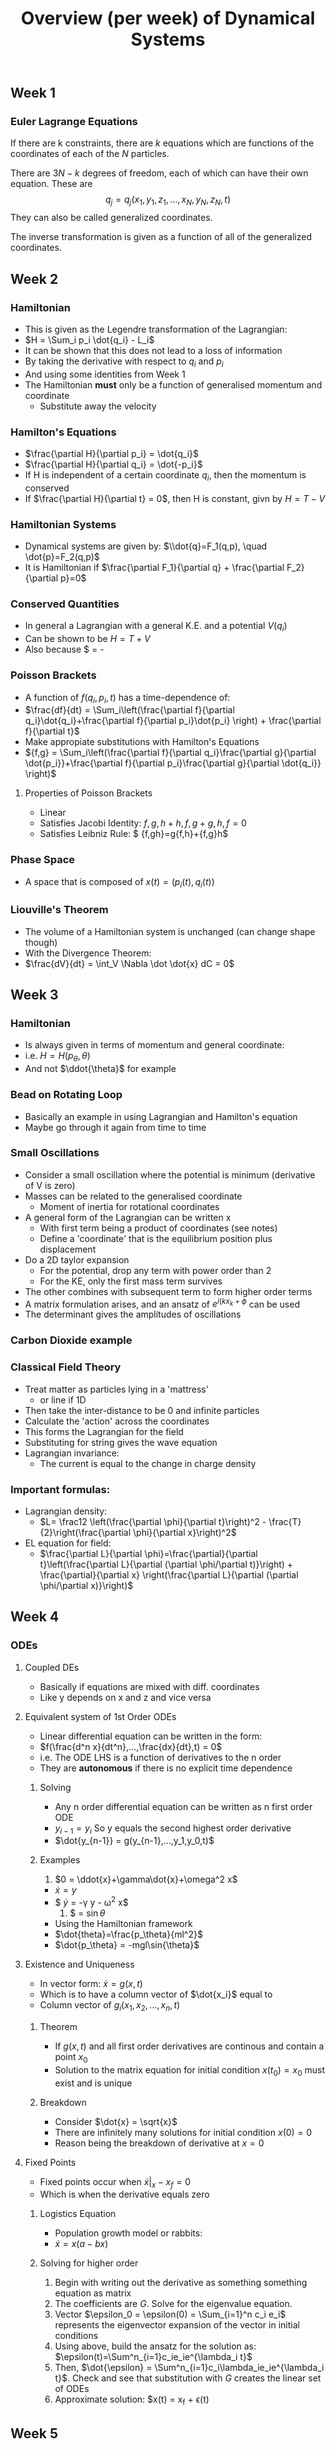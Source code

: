 #+TITLE: Overview (per week) of Dynamical Systems
** Week 1

*** Euler Lagrange Equations

If there are k constraints, there are $k$  equations which are functions
of the coordinates of each of the $N$ particles.

There are $3N-k$ degrees of freedom, each of which can have their own
equation. These are \[ q_j = q_j(x_1,y_1,z_1, ..., x_N, y_N, z_N, t)\]
They can also be called generalized coordinates.

The inverse transformation is given as a function of all of the generalized
coordinates.
** Week 2
*** Hamiltonian
- This is given as the Legendre transformation of the Lagrangian:
- $H = \Sum_i p_i \dot{q_i} - L_i$
- It can be shown that this does not lead to a loss of information
- By taking the derivative with respect to $q_i$ and $p_i$
- And using some identities from Week 1
- The Hamiltonian *must* only be a function of generalised momentum and coordinate
  - Substitute away the velocity
*** Hamilton's Equations 
- $\frac{\partial H}{\partial p_i} = \dot{q_i}$
- $\frac{\partial H}{\partial q_i} = \dot{-p_i}$
- If H is independent of a certain coordinate $q_i$, then the momentum is conserved
- If $\frac{\partial H}{\partial t} = 0$, then H is constant, givn by $H=T-V$
*** Hamiltonian Systems
- Dynamical systems are given by: $\\dot{q}=F_1(q,p), \quad \dot{p}=F_2(q,p)$
- It is Hamiltonian if $\frac{\partial F_1}{\partial q} + \frac{\partial F_2}{\partial p}=0$
*** Conserved Quantities
- In general a Lagrangian with a general K.E. and a potential $V(q_i)$
- Can be shown to be $H=T+V$
- Also because $\frac{dH}{dt} = -\frac{\partial L}{\partial t}
*** Poisson Brackets
- A function of $f(q_i,p_i,t)$ has a time-dependence of:
- $\frac{df}{dt} = \Sum_i\left(\frac{\partial f}{\partial q_i}\dot{q_i}+\frac{\partial f}{\partial p_i}\dot{p_i} \right) + \frac{\partial f}{\partial t}$
- Make appropiate substitutions with Hamilton's Equations
- ${f,g} = \Sum_i\left(\frac{\partial f}{\partial q_i}\frac{\partial g}{\partial \dot{p_i}}+\frac{\partial f}{\partial p_i}\frac{\partial g}{\partial \dot{q_i}} \right)$ 
**** Properties of Poisson Brackets
     - Linear
     - Satisfies Jacobi Identity: ${{f,g},h}+{{h,f},g}+{{g,h},f} =0$
     - Satisfies Leibniz Rule: $ {f,gh}=g{f,h}+{f,g}h$
*** Phase Space
- A space that is composed of $x(t) = (p_i(t),q_i(t))$
*** Liouville's Theorem
- The volume of a Hamiltonian system is unchanged (can change shape though)
- With the Divergence Theorem:
- $\frac{dV}{dt} = \int_V \Nabla \dot \dot{x} dC = 0$
** Week 3
*** Hamiltonian
    - Is always given in terms of momentum and general coordinate:
    - i.e. $H = H(p_\theta, \theta)$
    - And not $\ddot{\theta}$ for example
*** Bead on Rotating Loop
    - Basically an example in using Lagrangian and Hamilton's equation
    - Maybe go through it again from time to time
*** Small Oscillations
    - Consider a small oscillation where the potential is minimum (derivative of V is zero)
    - Masses can be related to the generalised coordinate
      - Moment of inertia for rotational coordinates
    - A general form of the Lagrangian can be written x
      - With first term being a product of coordinates (see notes)
      - Define a 'coordinate' that is the equilibrium position plus displacement
    - Do a 2D taylor expansion
      - For the potential, drop any term with power order than 2
      - For the KE, only the first mass term survives
	- The other combines with subsequent term to form higher order terms
    - A matrix formulation arises, and an ansatz of $e^{i(kx_k+\phi}$ can be used
    - The determinant gives the amplitudes of oscillations
*** Carbon Dioxide example
*** Classical Field Theory
    - Treat matter as particles lying in a 'mattress'
      - or line if 1D
    - Then take the inter-distance to be 0 and infinite particles
    - Calculate the 'action' across the coordinates
    - This forms the Lagrangian for the field
    - Substituting for string gives the wave equation
    - Lagrangian invariance:
      - The current is equal to the change in charge density
*** Important formulas:
    - Lagrangian density:
      - $L= \frac12 \left(\frac{\partial \phi}{\partial t}\right)^2 - \frac{T}{2}\right(\frac{\partial \phi}{\partial x}\right)^2$
    - EL equation for field:
      - $\frac{\partial L}{\partial \phi}=\frac{\partial}{\partial t}\left(\frac{\partial L}{\partial (\partial \phi/\partial t)}\right) + \frac{\partial}{\partial x} \right(\frac{\partial L}{\partial (\partial \phi/\partial x)}\right)$
** Week 4
*** ODEs
**** Coupled DEs
     - Basically if equations are mixed with diff. coordinates
     - Like y depends on x and z and vice versa
**** Equivalent system of 1st Order ODEs
     - Linear differential equation can be written in the form:
     - $f(\frac{d^n x}{dt^n},...,\frac{dx}{dt},t) = 0$
     - i.e. The ODE LHS is a function of derivatives to the n order
     - They are *autonomous* if there is no explicit time dependence
***** Solving
      - Any n order differential equation can be written as n first order ODE
      - $y_{i-1} = y_i$ So y equals the second highest order derivative
      - $\dot{y_{n-1}} = g(y_{n-1},...,y_1,y_0,t)$
***** Examples
      1. $0 = \ddot{x}+\gamma\dot{x}+\omega^2 x$
	 - $\dot{x} = y$
	 - $ \dot{y} = -\gamma y - \omega^2 x$
      2. $\ddot{theta} = \frac{-g}{l}\sin{\theta}
	 - Using the Hamiltonian framework
	 - $\dot{theta}=\frac{p_\theta}{ml^2}$
	 - $\dot{p_\theta} = -mgl\sin{\theta}$
**** Existence and Uniqueness 
     - In vector form: $\dot{x} = g(x,t)$
     - Which is to have a column vector of $\dot{x_i}$ equal to
     - Column vector of $g_i(x_1,x_2,...,x_n,t)$
***** Theorem
      - If $g(x,t)$ and all first order derivatives are continous and
       contain a point $x_0$
      - Solution to the matrix equation for initial condition
       $x(t_0)=x_0$ must exist and is unique
***** Breakdown
      - Consider $\dot{x} = \sqrt{x}$
      - There are infinitely many solutions for initial condition $x(0)=0$
      - Reason being the breakdown of derivative at $x=0$
**** Fixed Points
     - Fixed points occur when $\dot{x}|_x-x_f = 0$
     - Which is when the derivative equals zero
***** Logistics Equation
      - Population growth model or rabbits:
      - $\dot{x} = x(a-bx)$
***** Solving for higher order
      1. Begin with writing out the derivative as something something
         equation as matrix
      2. The coefficients are $G$. Solve for the eigenvalue equation.
      3. Vector $\epsilon_0 = \epsilon(0) = \Sum_{i=1}^n c_i e_i$
         represents the eigenvector expansion of the vector in initial
         conditions
      4. Using above, build the ansatz for the solution as:
         $\epsilon(t)=\Sum^n_{i=1}c_ie_ie^{\lambda_i t}$
      5. Then, $\dot{\epsilon} =
         \Sum^n_{i=1}c_i\lambda_ie_ie^{\lambda_i t}$. Check and see
         that substitution with $G$ creates the linear set of ODEs
      6. Approximate solution: $x(t) = x_f + \epsilon(t)
** Week 5
*** Jordan Form
    - $J = M^{-1}AM$
*** Rabbits growth
    1. Identify fixed points (set x=0 and y=0)
    2. First equation is $g_1$, second is $g_2$
    3. Compute $G_{ij} = \frac{\partial g_i}{\partial x_j}$
    4. Compute the G for each fixed point
    5. Compute eigenvalues/eigenvectors (consider using $\lambda_{1,2}
       = \frac12\left(tr(G)\pm\sqrt{tr(G)^2-4det(G)}$
    6. 

** Week 6
*** Stability of a point in phase space
    1. Asymptotic stability
       When nearby points flow to the point x_f
    2. Liapunov Stability
       When trajectories starting near a point x_f merely stay near it.

To be precise: Suppose x(t) is a trajectory with starting point
x(t=0)=x_0 near a fixed point x_f:

1. _Liapunov Stability_: the trajectory merely stays within the circle
   $\sigma$
2. _Asymptotic Stability_: the trajectory would travel back to the
   fixed point after $t\to\infty$

*** Liapunov Stability Theorem      

Consider a system $\dot{x} = g(x)$ with a fixed point at the
origin. If there exists a function $V(x)$ defined in a region $R$
contained 0 with properties:

1. The partial derivatives are continuous
2. The function is positive definite (all positive for all x) except at 0
3. The total time derivative is negative (semi) definite (all negative for all x) except at 0

Then the origin 0 is asymoptotically stable. Note:
- Negative defininite means $V < 0$
- Negative semi definite means $V \leq 0$

See page 79 for an example which illustrates using this theorem.

$V(x)$ is not easy to find, but one can always try circles or ellipses.

Note: FP is global stable. Attrats all trajectories.  

*** Limit Cycles

Instead of converging at fixed points, the trajectories may converge
to a closed curve or periodic orbits. For a trajectory $\Gamma$ and a
neighbourhood defined by $N(\Gamma,\epsilon)$:

1. _Liapunov Orbital Stability_: The trajectory lies inside the
   neighbourhood.
2. _Asymtptotic Orbital Stability_: The trajectory approaches $\Gamma$.

See page 80 for example on /van der Pol oscillator/.

*** Poincare Bendixson Theorem

Consider a system $\dot{x} = g(x)$. Suppose that:

1. R is a closed bounded subset of the 2D plane.
2. The system is well defined in R and $g(x)$ is continously
   differentiable.
3. Trajectory $x(t)$ confined in R.
4. R does not contain any fixed points on the system. 

Then the trajectory is a closed orbit or it tends to a closed orbit as
t $\to \infty$.

This theorem is used to prove the existence of limit cycles. 
       
*** Linearisation (Hartman-Grobman) Theorem

As long as the eigenvalue of the Jacobian as a nonzero real component,
the phase space portrait close to the fixed point remains
qualitatively the same. i.e. Upon linearisation:

\[ \dot{x} = G_{x_f} \cdot (x-x_f) + h(x-x_f) \]

The phase portrait remains the same.

*** Symmetry

Symmetrical systems remain the same after the transformation $t\to -t,
y\to -y$. All trajecotries of the full non-linear system are closed. 


*** Additional Examples from lectures:

1. System $\dot{x} = 0, \dot{y} = -y$

Forms a system where the trajectories flow towards $x=0$ (below x axis
vertical lines go up, above x axis vertical lines go down).

2. /Liapunov Stability/  System $\dot{x} = -x^3, \dot{y} - y^3$ is a non-simple fixed point.

Choose $V(x) = x^2+y^2$ which satisfies aforementioned criteria.

3. System $\dot{x} = -x + 4y, \dot{y} = -x-y^3$ FP at origin.

Choose $V(x,y) = x^2+4y$

4. System $\dot{x} = y+x(1-x^2-y^2), \dot{y} = -x+y(1-x^2-y^2)$

Do the Jacobian and evaluate at fixed point origin. 

Eigenvalues at $\lambda_\pm = 1\pm i$. This is an unstable focus.

Use the Jacobian to find the linearised phase portrait?

Use Polar coordinates. 
$\dot{r} = r(1-r^2), \dot{theta} = -1$

** Week 7

*** Conserved quantities
    - Systems have conserved quantities, and for 2D systems: \[
      \frac{d}{dt}Q(x,y) = \frac{\partial Q}{\partial x} \dot{x} +
      \frac{\partial Q}{\partial Y}\dot{y} = 0 \]
    - Thus it is easy to verify a given $Q$ is a conserved quantity of the linear system of a centre
    - It however is not easy to find the conserved quantity for a given system

*** Fist integrals and conservative system
    - The first integral of differential equations is a function that
      is constant on a given trajectory
    - If: \begin{align*} \dot{x} &= g(y)\\ \dot{y} &= f(x)
      \end{align*}
    - Then: $y'(x) = \frac{dy}{dx} = \frac{f(x)}{g(y)}$
    - Then: $\int dy g(y) = \int dx f(x) + c$
    - Which can be rewritten as: $c = Q(x,y) = \int_{y_0}^y dy g(y) - \int_{x_0}^x dx f(x)$
    - Reject trivial solutions
**** Example 1
\begin{align*}
\dot{x} &= \frac{p}{m}\\
\dot{p} = -\frac{dV(x)}{dx}\\
\frac{dp}{dx} &= \frac{-dV/dx}{p/m}\\
\therefore E &= \frac{p^2}{2m}+V(x)
\end{align*}

Notes: Generalized coordinates and momenta is always a conserved
quantity *unless* there is an explicit time dependence.  Hamilton
systems with no explicit time dependence have at least one conserved
quantity.


**** Example 2
See page 87, on the hyperbolic surface / linear saddle point

**** Example 3
\begin{align*}
\dot{x}&=-x\\
\dot{y}&=-y
\frac{dy}{dx} &=\frac{y}{x}\\
Q(x,y) &= \frac{y}{x}
\begin{align*}

**** Questions
    - How to go from the conserved quantity to the trajectory?
    - i.e. "Analytically determine the shape of trajectories"
*** Theorem: No attracting or repelling fixed points in conservative systems
*** First Integrals and Trajectories
    1. Fixed points are stationary points of the conserved quantity
    2. Stationary points which are maxima or minima must be surrounded
       by closed trajectories. The presence of linear centres is
       preserved in non-linear conserved systems.
    3. Saddle point of conserved quantity is a saddle point in the
       phase portrait.
    4. Trajectories:
       * Homoclinic trajectories: trajectories which leave the saddle point return to the same saddle point.
       * Heteroclinic trajectories: they leave one saddle to go to another
We are now in a position to find detailed form of the solutions for various non-linear physical systems. 

*** Nonlinear Pendulum
\begin{align*}
T &= \frac12 ml^2\dot{\theta}^2\\
V &= -mgl\cos{\theta}\\
L = T-V &= \frac12 ml^2\dot{\theta}^2 + mgl\cos{\theta}
** Week 8
   
*** Bifurcations
    - System of differential equations contain parameter $a$
    - Bifurcation occurs when critical value $a=a_c$ causes solutions
      to qualitatively change
    - Associated with non-simple fixed points as they are by
      definition unstable

*** Analysis
    1) Simple plotting of say $\dot{x} = a-x^2$
    2) Expansion of $x = \sqrt{a}+\delta$
       - To first order, the factor $\lambda$ multiplying $\delta$
       - $|\lambda|=\sqrt{a}$ represents saddle-node bifurcations

*** Bifurcation Diagram
    - Plots location of fixed points as a function of $a$
    - Dotted/dashed lines are unstable

*** Pitchfork Bifurcation
    - $\dot{x} = ax-x^3$
    - -<- resembles a pitchfork
    - Known as *supercritical pitchfork bifurcation*
    - $\dot{x} = ax+x^3$
    - Known as *subcritical pitchfork bifurcation*
    - $\dot{x} = ax-x^2$
    - Canonical example of *transcritical pitchfork bifurcation*
    - /-

*** General Comments
    - Three cases cover generic, qualitatively different bifurcations
    - Conservation: N(stable fixed points) - N(unstable fixed points) remain constant

*** Bifurcations in 2D

*** Hopf Bifurcation
    - THe appearance of a stable limit cycle is a supercritical HB
    - 

** Week 9 & 10
*** Lorenz Equations

\begin{align*}
\dot{x} &= \sigma(y-x)\\
\dot{y} &= rx - y - xz\\
\dot{x} &= xy - bz
\end{align*}

Canonical values:

\[ sigma = 10, \qquad, b = \frac83, \qquad r = 28 \]

Full eigenvalue equation:

\[ \lambda^3 + \lambda^2(\sigma + b + 1) \lambda (\sigma + r) b + 2b\sigma (r-1) = 0\]

*** Discrete Maps
    - If $f'(x^*) >1$ deviation from fixed point decreases with every
      iteration, *stable fixed point*
    - Else, $|f'(x^*)|<1$ deviation increases, *unstable fixed point*.
    - If $|f'(x^*)=1| then it is marginal and undetermined.
    - 
